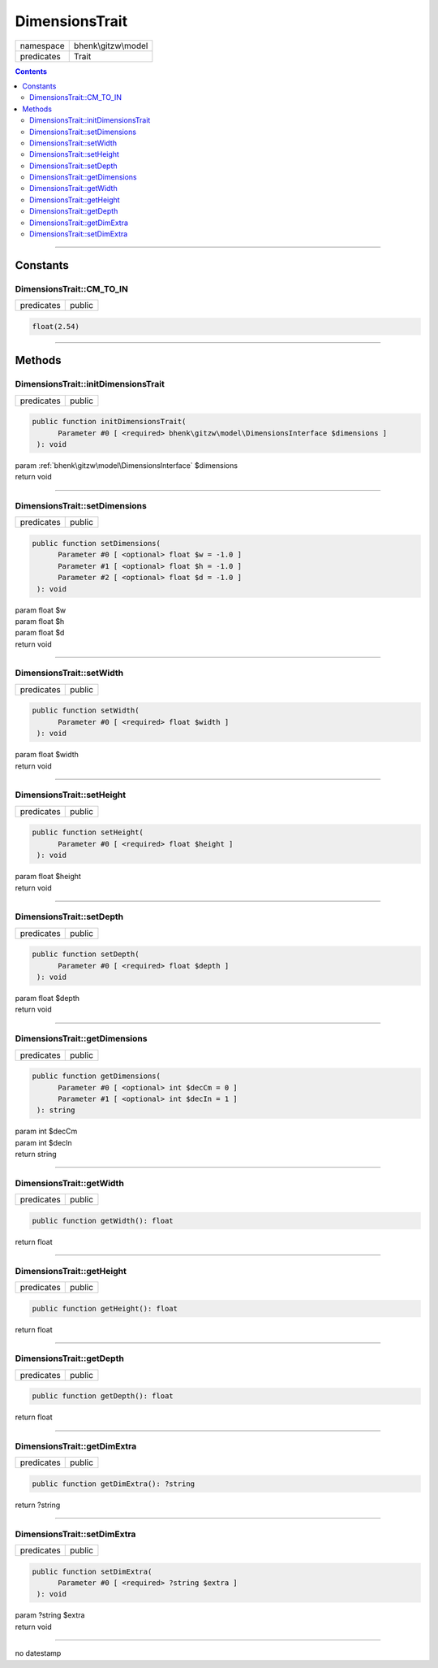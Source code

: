 .. required styles !!
.. raw:: html

    <style> .block {color:lightgrey; font-size: 0.6em; display: block; align-items: center; background-color:black; width:8em; height:8em;padding-left:7px;} </style>
    <style> .tag0 {color:grey; font-size: 0.9em; font-family: "Courier New", monospace;} </style>
    <style> .tag3 {color:grey; font-size: 0.9em; display: inline-block; width:3.1ch; font-family: "Courier New", monospace;} </style>
    <style> .tag4 {color:grey; font-size: 0.9em; display: inline-block; width:4.1ch; font-family: "Courier New", monospace;} </style>
    <style> .tag5 {color:grey; font-size: 0.9em; display: inline-block; width:5.1ch; font-family: "Courier New", monospace;} </style>
    <style> .tag6 {color:grey; font-size: 0.9em; display: inline-block; width:6.1ch; font-family: "Courier New", monospace;} </style>
    <style> .tag7 {color:grey; font-size: 0.9em; display: inline-block; width:7.1ch; font-family: "Courier New", monospace;} </style>
    <style> .tag8 {color:grey; font-size: 0.9em; display: inline-block; width:8.1ch; font-family: "Courier New", monospace;} </style>
    <style> .tag9 {color:grey; font-size: 0.9em; display: inline-block; width:9.1ch; font-family: "Courier New", monospace;} </style>
    <style> .tag10 {color:grey; font-size: 0.9em; display: inline-block; width:10.1ch; font-family: "Courier New", monospace;} </style>
    <style> .tag11 {color:grey; font-size: 0.9em; display: inline-block; width:11.1ch; font-family: "Courier New", monospace;} </style>
    <style> .tag12 {color:grey; font-size: 0.9em; display: inline-block; width:12.1ch; font-family: "Courier New", monospace;} </style>
    <style> .tagsign {color:grey; font-size: 0.9em; display: inline-block; width:3.2em;} </style>
    <style> .param {color:#005858; background-color:#F8F8F8; font-size: 0.8em; border:1px solid #D0D0D0;padding-left: 5px; padding-right: 5px;} </style>
    <style> .tech {color:#005858; background-color:#F8F8F8; font-size: 0.9em; border:1px solid #D0D0D0;padding-left: 5px; padding-right: 5px;} </style>

.. end required styles

.. required roles !!
.. role:: block
.. role:: tag0
.. role:: tag3
.. role:: tag4
.. role:: tag5
.. role:: tag6
.. role:: tag7
.. role:: tag8
.. role:: tag9
.. role:: tag10
.. role:: tag11
.. role:: tag12
.. role:: tagsign
.. role:: param
.. role:: tech

.. end required roles

.. _bhenk\gitzw\model\DimensionsTrait:

DimensionsTrait
===============

.. table::
   :widths: auto
   :align: left

   ========== =================== 
   namespace  bhenk\\gitzw\\model 
   predicates Trait               
   ========== =================== 


.. contents::


----


.. _bhenk\gitzw\model\DimensionsTrait::Constants:

Constants
+++++++++


.. _bhenk\gitzw\model\DimensionsTrait::CM_TO_IN:

DimensionsTrait::CM_TO_IN
-------------------------

.. table::
   :widths: auto
   :align: left

   ========== ====== 
   predicates public 
   ========== ====== 





.. code-block:: php

   float(2.54) 




----


.. _bhenk\gitzw\model\DimensionsTrait::Methods:

Methods
+++++++


.. _bhenk\gitzw\model\DimensionsTrait::initDimensionsTrait:

DimensionsTrait::initDimensionsTrait
------------------------------------

.. table::
   :widths: auto
   :align: left

   ========== ====== 
   predicates public 
   ========== ====== 


.. code-block:: php

   public function initDimensionsTrait(
         Parameter #0 [ <required> bhenk\gitzw\model\DimensionsInterface $dimensions ]
    ): void


| :tag6:`param` :ref:`bhenk\gitzw\model\DimensionsInterface` :param:`$dimensions`
| :tag6:`return` void


----


.. _bhenk\gitzw\model\DimensionsTrait::setDimensions:

DimensionsTrait::setDimensions
------------------------------

.. table::
   :widths: auto
   :align: left

   ========== ====== 
   predicates public 
   ========== ====== 


.. code-block:: php

   public function setDimensions(
         Parameter #0 [ <optional> float $w = -1.0 ]
         Parameter #1 [ <optional> float $h = -1.0 ]
         Parameter #2 [ <optional> float $d = -1.0 ]
    ): void


| :tag6:`param` float :param:`$w`
| :tag6:`param` float :param:`$h`
| :tag6:`param` float :param:`$d`
| :tag6:`return` void


----


.. _bhenk\gitzw\model\DimensionsTrait::setWidth:

DimensionsTrait::setWidth
-------------------------

.. table::
   :widths: auto
   :align: left

   ========== ====== 
   predicates public 
   ========== ====== 


.. code-block:: php

   public function setWidth(
         Parameter #0 [ <required> float $width ]
    ): void


| :tag6:`param` float :param:`$width`
| :tag6:`return` void


----


.. _bhenk\gitzw\model\DimensionsTrait::setHeight:

DimensionsTrait::setHeight
--------------------------

.. table::
   :widths: auto
   :align: left

   ========== ====== 
   predicates public 
   ========== ====== 


.. code-block:: php

   public function setHeight(
         Parameter #0 [ <required> float $height ]
    ): void


| :tag6:`param` float :param:`$height`
| :tag6:`return` void


----


.. _bhenk\gitzw\model\DimensionsTrait::setDepth:

DimensionsTrait::setDepth
-------------------------

.. table::
   :widths: auto
   :align: left

   ========== ====== 
   predicates public 
   ========== ====== 


.. code-block:: php

   public function setDepth(
         Parameter #0 [ <required> float $depth ]
    ): void


| :tag6:`param` float :param:`$depth`
| :tag6:`return` void


----


.. _bhenk\gitzw\model\DimensionsTrait::getDimensions:

DimensionsTrait::getDimensions
------------------------------

.. table::
   :widths: auto
   :align: left

   ========== ====== 
   predicates public 
   ========== ====== 


.. code-block:: php

   public function getDimensions(
         Parameter #0 [ <optional> int $decCm = 0 ]
         Parameter #1 [ <optional> int $decIn = 1 ]
    ): string


| :tag6:`param` int :param:`$decCm`
| :tag6:`param` int :param:`$decIn`
| :tag6:`return` string


----


.. _bhenk\gitzw\model\DimensionsTrait::getWidth:

DimensionsTrait::getWidth
-------------------------

.. table::
   :widths: auto
   :align: left

   ========== ====== 
   predicates public 
   ========== ====== 


.. code-block:: php

   public function getWidth(): float


| :tag6:`return` float


----


.. _bhenk\gitzw\model\DimensionsTrait::getHeight:

DimensionsTrait::getHeight
--------------------------

.. table::
   :widths: auto
   :align: left

   ========== ====== 
   predicates public 
   ========== ====== 


.. code-block:: php

   public function getHeight(): float


| :tag6:`return` float


----


.. _bhenk\gitzw\model\DimensionsTrait::getDepth:

DimensionsTrait::getDepth
-------------------------

.. table::
   :widths: auto
   :align: left

   ========== ====== 
   predicates public 
   ========== ====== 


.. code-block:: php

   public function getDepth(): float


| :tag6:`return` float


----


.. _bhenk\gitzw\model\DimensionsTrait::getDimExtra:

DimensionsTrait::getDimExtra
----------------------------

.. table::
   :widths: auto
   :align: left

   ========== ====== 
   predicates public 
   ========== ====== 


.. code-block:: php

   public function getDimExtra(): ?string


| :tag6:`return` ?\ string


----


.. _bhenk\gitzw\model\DimensionsTrait::setDimExtra:

DimensionsTrait::setDimExtra
----------------------------

.. table::
   :widths: auto
   :align: left

   ========== ====== 
   predicates public 
   ========== ====== 


.. code-block:: php

   public function setDimExtra(
         Parameter #0 [ <required> ?string $extra ]
    ): void


| :tag6:`param` ?\ string :param:`$extra`
| :tag6:`return` void


----

:block:`no datestamp` 
